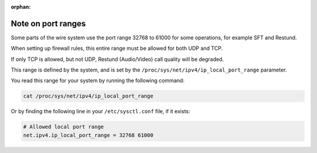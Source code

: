:orphan:

Note on port ranges
===================

Some parts of the wire system use the port range 32768 to 61000 for some operations, for example SFT and Restund.

When setting up firewall rules, this entire range must be allowed for both UDP and TCP. 

If only TCP is allowed, but not UDP, Restund (Audio/Video) call quality will be degraded.

This range is defined by the system, and is set by the ``/proc/sys/net/ipv4/ip_local_port_range`` parameter.

You read this range for your system by running the following command:

.. code-block:: bash

    cat /proc/sys/net/ipv4/ip_local_port_range

Or by finding the following line in your ``/etc/sysctl.conf`` file, if it exists:

.. code-block:: bash

    # Allowed local port range
    net.ipv4.ip_local_port_range = 32768 61000

